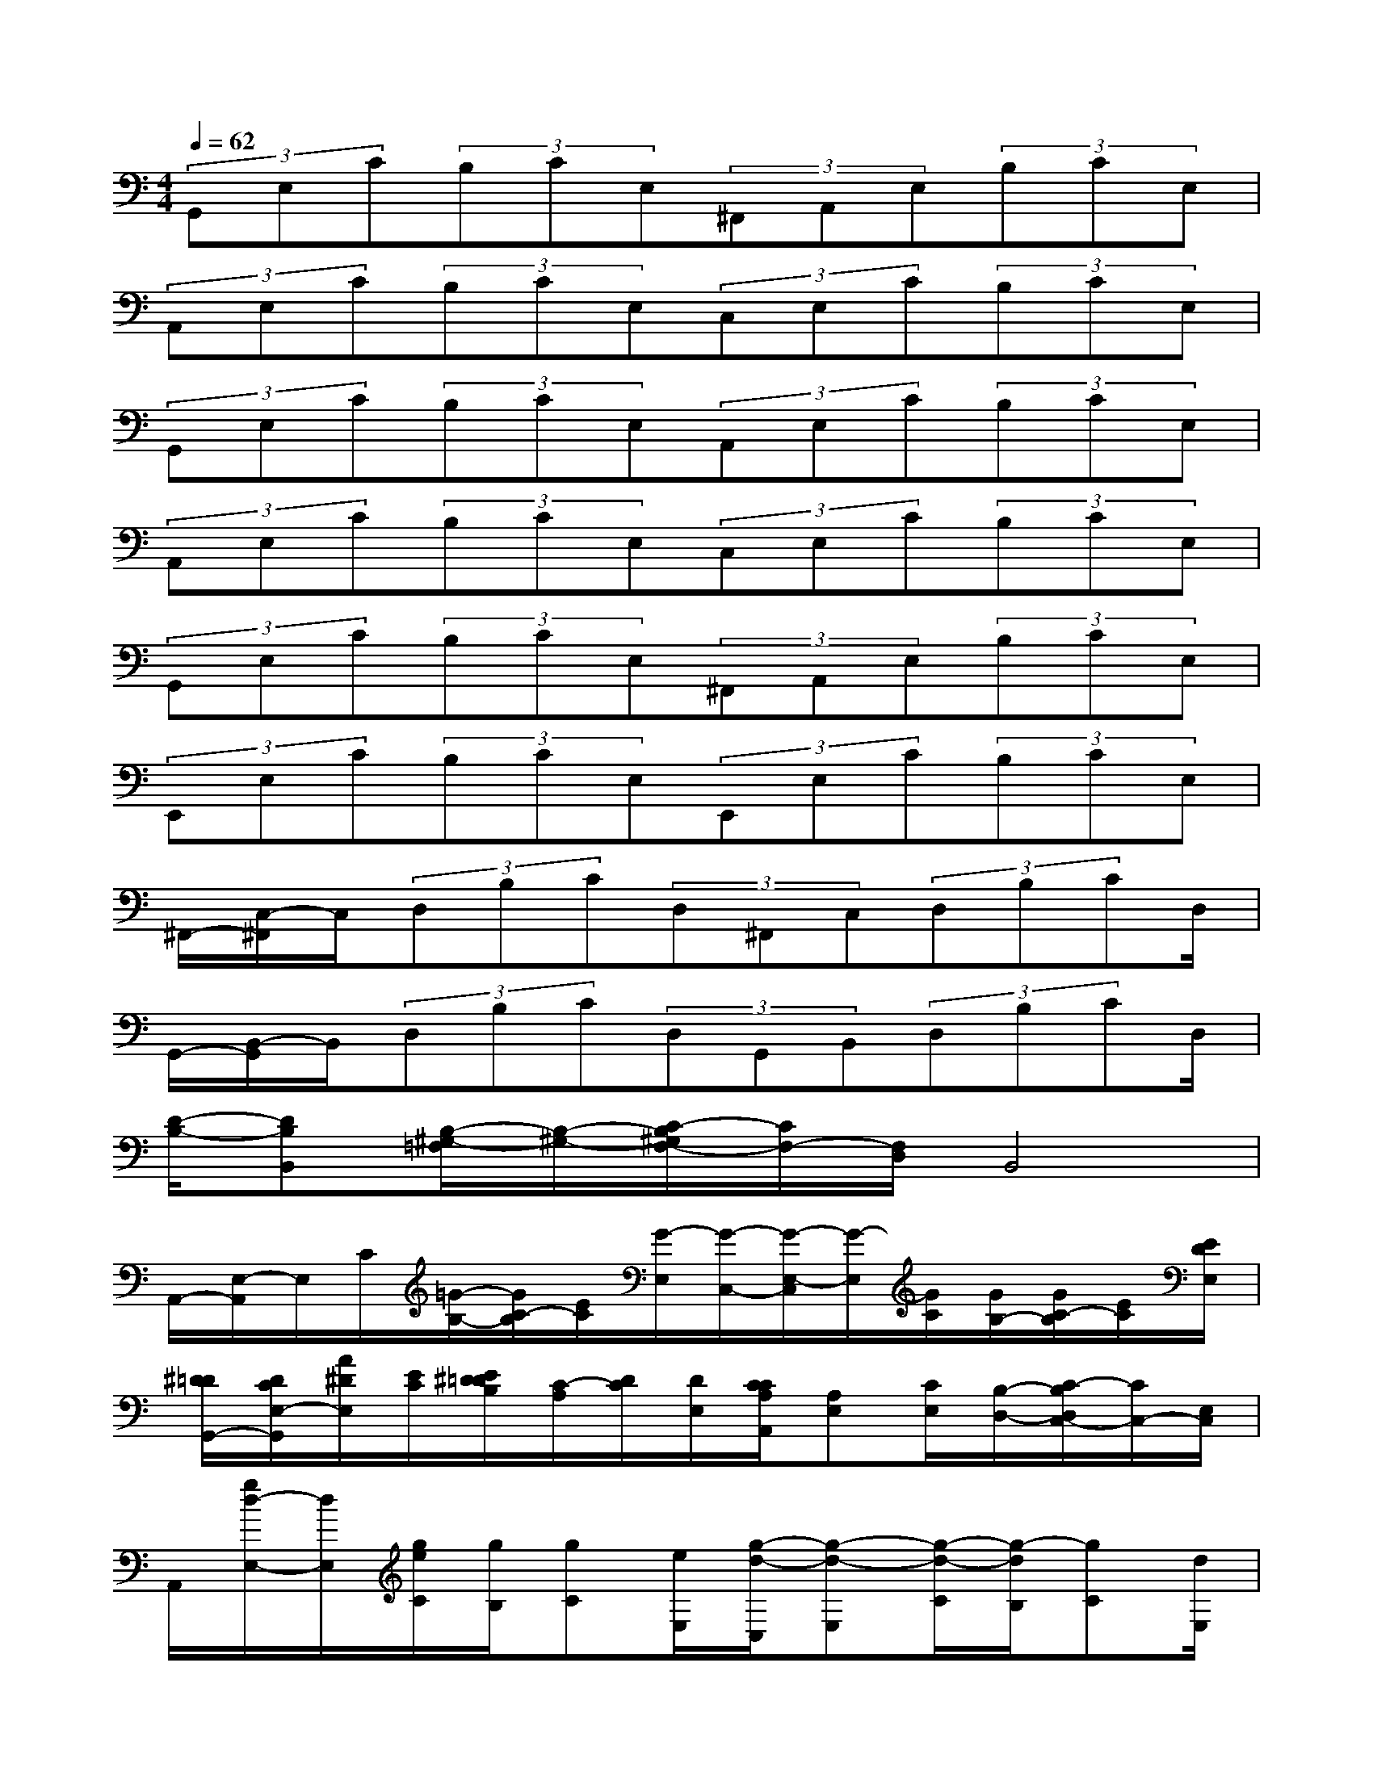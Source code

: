 X:1
T:
M:4/4
L:1/8
Q:1/4=62
K:C%0sharps
V:1
(3G,,E,C(3B,CE,(3^F,,A,,E,(3B,CE,|
(3A,,E,C(3B,CE,(3C,E,C(3B,CE,|
(3G,,E,C(3B,CE,(3A,,E,C(3B,CE,|
(3A,,E,C(3B,CE,(3C,E,C(3B,CE,|
(3G,,E,C(3B,CE,(3^F,,A,,E,(3B,CE,|
(3E,,E,C(3B,CE,(3E,,E,C(3B,CE,|
^F,,/2-[C,/2-^F,,/2]C,/2(3D,B,C(3D,^F,,C,(3D,B,CD,/2|
G,,/2-[B,,/2-G,,/2]B,,/2(3D,B,C(3D,G,,B,,(3D,B,CD,/2|
[D/2-B,/2-][DB,B,,][B,/2-^G,/2-=F,/2][B,/2-^G,/2-][C/2-B,/2^G,/2F,/2-][C/2F,/2-][F,/2D,/2]B,,4|
A,,/2-[E,/2-A,,/2]E,/2C/2[=G/2-B,/2-][G/2C/2-B,/2][E/2C/2][G/2-E,/2][G/2-C,/2-][G/2-E,/2-C,/2][G/2-E,/2][G/2C/2][G/2B,/2-][G/2C/2-B,/2][E/2C/2][E/2D/2E,/2]|
[^D/2=D/2G,,/2-][D/2C/2E,/2-G,,/2][A/2^D/2E,/2][E/2C/2][E/2^D/2=D/2B,/2][C/2-A,/2][D/2C/2][D/2E,/2][C/2C/2A,/2A,,/2][A,E,][C/2E,/2][B,/2-D,/2-][C/2-B,/2D,/2C,/2-][C/2C,/2-][E,/2C,/2]|
A,,/2[g/2d/2-E,/2-][d/2E,/2][g/2e/2C/2][g/2B,/2][gC][e/2E,/2][g/2-d/2-C,/2][g-d-E,][g/2-d/2-C/2][g/2-d/2B,/2][gC][d/2E,/2]|
[d/2-F,,/2][d-C,][d/2D,/2][e/2B,/2][g/2C/2-]C/2[g/2D,/2][g/2-F,/2-F,,/2][g/2-F/2-C/2A,/2F,/2][g/2-F/2]g2-g/2|
[e/2-E,,/2][e/2-B,,/2][e/2-^F,/2][e/2-G,/2][e/2-^F,/2][e/2-B,,/2][e/2-E,,/2][e/2-B,,/2][e/2-^F,/2][e/2-G,/2][e/2-^F,/2][e/2-B,,/2][e/2-E,,/2][e/2-B,,/2][e/2-^F,/2][e/2-G,/2]|
[e/2-^F,/2][e/2-B,,/2][e/2-G,,/2][e/2-D,/2][e/2-G,/2][e/2-^F,,/2][e/2-G,/2][e/2=F,,/2]C,/2D,/2E,,/2B,,/2^F,/2G,/2^F,/2B,,/2|
E,,/2-[B,,/2E,,/2-][^F,/2E,,/2-][G,/2E,,/2-][^F,/2E,,/2-][B,,/2E,,/2-]E,,/2-[B,,/2E,,/2-][^F,/2E,,/2-][G,/2E,,/2-][^F,/2E,,/2-][B,,/2E,,/2]G,,/2D,/2G,/2^F,,/2